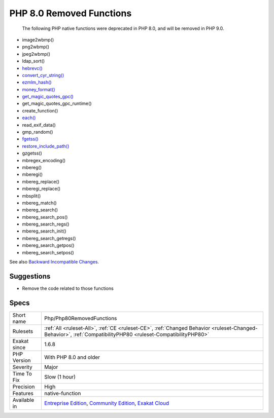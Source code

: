 .. _php-php80removedfunctions:

.. _php-8.0-removed-functions:

PHP 8.0 Removed Functions
+++++++++++++++++++++++++

  The following PHP native functions were deprecated in PHP 8.0, and will be removed in PHP 9.0.

* image2wbmp()
* png2wbmp()
* jpeg2wbmp()
* ldap_sort()
* `hebrevc() <https://www.php.net/hebrevc>`_
* `convert_cyr_string() <https://www.php.net/convert_cyr_string>`_
* `ezmlm_hash() <https://www.php.net/ezmlm_hash>`_
* `money_format() <https://www.php.net/money_format>`_
* `get_magic_quotes_gpc() <https://www.php.net/get_magic_quotes_gpc>`_
* get_magic_quotes_gpc_runtime()
* create_function()
* `each() <https://www.php.net/each>`_
* read_exif_data()
* gmp_random()
* `fgetss() <https://www.php.net/fgetss>`_
* `restore_include_path() <https://www.php.net/restore_include_path>`_
* gzgetss()
* mbregex_encoding()
* mbereg()
* mberegi()
* mbereg_replace()
* mberegi_replace()
* mbsplit()
* mbereg_match()
* mbereg_search()
* mbereg_search_pos()
* mbereg_search_regs()
* mbereg_search_init()
* mbereg_search_getregs()
* mbereg_search_getpos()
* mbereg_search_setpos()

See also `Backward Incompatible Changes <https://www.php.net/manual/en/migration80.incompatible.php#migration80.incompatible>`_.


Suggestions
___________

* Remove the code related to those functions




Specs
_____

+--------------+-----------------------------------------------------------------------------------------------------------------------------------------------------------------------------------------+
| Short name   | Php/Php80RemovedFunctions                                                                                                                                                               |
+--------------+-----------------------------------------------------------------------------------------------------------------------------------------------------------------------------------------+
| Rulesets     | :ref:`All <ruleset-All>`, :ref:`CE <ruleset-CE>`, :ref:`Changed Behavior <ruleset-Changed-Behavior>`, :ref:`CompatibilityPHP80 <ruleset-CompatibilityPHP80>`                            |
+--------------+-----------------------------------------------------------------------------------------------------------------------------------------------------------------------------------------+
| Exakat since | 1.6.8                                                                                                                                                                                   |
+--------------+-----------------------------------------------------------------------------------------------------------------------------------------------------------------------------------------+
| PHP Version  | With PHP 8.0 and older                                                                                                                                                                  |
+--------------+-----------------------------------------------------------------------------------------------------------------------------------------------------------------------------------------+
| Severity     | Major                                                                                                                                                                                   |
+--------------+-----------------------------------------------------------------------------------------------------------------------------------------------------------------------------------------+
| Time To Fix  | Slow (1 hour)                                                                                                                                                                           |
+--------------+-----------------------------------------------------------------------------------------------------------------------------------------------------------------------------------------+
| Precision    | High                                                                                                                                                                                    |
+--------------+-----------------------------------------------------------------------------------------------------------------------------------------------------------------------------------------+
| Features     | native-function                                                                                                                                                                         |
+--------------+-----------------------------------------------------------------------------------------------------------------------------------------------------------------------------------------+
| Available in | `Entreprise Edition <https://www.exakat.io/entreprise-edition>`_, `Community Edition <https://www.exakat.io/community-edition>`_, `Exakat Cloud <https://www.exakat.io/exakat-cloud/>`_ |
+--------------+-----------------------------------------------------------------------------------------------------------------------------------------------------------------------------------------+


